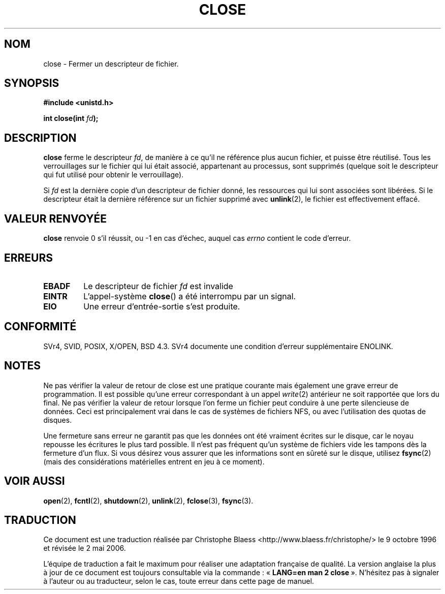 .\" Hey Emacs! This file is -*- nroff -*- source.
.\"
.\" This manpage is Copyright (C) 1992 Drew Eckhardt;
.\"                               1993 Michael Haardt, Ian Jackson.
.\"
.\" Permission is granted to make and distribute verbatim copies of this
.\" manual provided the copyright notice and this permission notice are
.\" preserved on all copies.
.\"
.\" Permission is granted to copy and distribute modified versions of this
.\" manual under the conditions for verbatim copying, provided that the
.\" entire resulting derived work is distributed under the terms of a
.\" permission notice identical to this one
.\"
.\" Since the Linux kernel and libraries are constantly changing, this
.\" manual page may be incorrect or out-of-date.  The author(s) assume no
.\" responsibility for errors or omissions, or for damages resulting from
.\" the use of the information contained herein.  The author(s) may not
.\" have taken the same level of care in the production of this manual,
.\" which is licensed free of charge, as they might when working
.\" professionally.
.\"
.\" Formatted or processed versions of this manual, if unaccompanied by
.\" the source, must acknowledge the copyright and authors of this work.
.\"
.\" Modified Wed Jul 21 22:40:25 1993 by Rik Faith (faith@cs.unc.edu)
.\" Modified Sat Feb 18 15:27:48 1995 by Michael Haardt
.\" Modified Sun Apr 14 11:40:50 1996 by Andries Brouwer <aeb@cwi.nl>:
.\"   corrected description of effect on locks (thanks to
.\"   Tigran Aivazian <tigran@sco.com>).
.\" Modified Fri Jan 31 16:21:46 1997 by Eric S. Raymond <esr@thyrsus.com>
.\" Modified 2000-07-22 by Nicolás Lichtmaier <nick@debian.org>
.\"   added note about close(2) not guaranteeing that data is safe on close.
.\"
.\" Traduction 9/10/1996 par Christophe Blaess (ccb@club-internet.fr)
.\" Màj 05/05/1999 LDP-1.23
.\" Màj 30/08/2000 LDP-1.31
.\" Màj 30/05/2001 LDP-1.36
.\" Màj 15/01/2002 LDP-1.47
.\" Màj 18/07/2003 LDP-1.56
.\" Màj 01/05/2006 LDP-1.67.1
.\"
.TH CLOSE 2 "13 décembre 2001" LDP "Manuel du programmeur Linux"
.SH NOM
close \- Fermer un descripteur de fichier.
.SH SYNOPSIS
.nf
.B #include <unistd.h>
.sp
.BI "int close(int " fd );
.fi
.SH DESCRIPTION
.B close
ferme le descripteur
.IR fd ,
de manière à ce qu'il ne référence plus
aucun fichier, et puisse être réutilisé. Tous les verrouillages sur le
fichier qui lui était associé, appartenant au processus, sont supprimés
(quelque soit le descripteur qui fut utilisé pour obtenir le verrouillage).
.PP
Si
.I fd
est la dernière copie d'un descripteur de fichier donné, les ressources
qui lui sont associées sont libérées.
Si le descripteur était la dernière référence sur un
fichier supprimé avec
.BR unlink (2),
le fichier est effectivement effacé.
.SH "VALEUR RENVOYÉE"
.BR close
renvoie 0 s'il réussit, ou \-1 en cas d'échec, auquel cas
.I errno
contient le code d'erreur.
.SH ERREURS
.TP
.B EBADF
Le descripteur de fichier
.I fd
est invalide
.TP
.B EINTR
L'appel-système
.BR close ()
a été interrompu par un signal.
.TP
.B EIO
Une erreur d'entrée-sortie s'est produite.
.SH "CONFORMITÉ"
SVr4, SVID, POSIX, X/OPEN, BSD 4.3. SVr4 documente une
condition d'erreur supplémentaire ENOLINK.
.SH "NOTES"
Ne pas vérifier la valeur de retour de close est une pratique courante
mais également une grave erreur de programmation. Il est possible qu'une erreur
correspondant à un appel
.IR write (2)
antérieur ne soit rapportée que lors du
.Br close ()
final.
Ne pas vérifier la valeur de retour lorsque l'on ferme un fichier peut
conduire à une perte silencieuse de données. Ceci est principalement
vrai dans le cas de systèmes de fichiers NFS, ou avec l'utilisation des
quotas de disques.
.PP
Une fermeture sans erreur ne garantit pas que les données ont été vraiment écrites sur le disque, car le noyau
repousse les écritures le plus tard possible. Il n'est pas fréquent qu'un système de fichiers vide les tampons
dès la fermeture d'un flux. Si vous désirez vous assurer que les informations sont en sûreté sur le disque,
utilisez
.BR fsync (2)
(mais des considérations matérielles entrent en jeu à ce moment).
.SH "VOIR AUSSI"
.BR open (2),
.BR fcntl (2),
.BR shutdown (2),
.BR unlink (2),
.BR fclose (3),
.BR fsync (3).
.SH TRADUCTION
.PP
Ce document est une traduction réalisée par Christophe Blaess
<http://www.blaess.fr/christophe/> le 9\ octobre\ 1996
et révisée le 2\ mai\ 2006.
.PP
L'équipe de traduction a fait le maximum pour réaliser une adaptation
française de qualité. La version anglaise la plus à jour de ce document est
toujours consultable via la commande\ : «\ \fBLANG=en\ man\ 2\ close\fR\ ».
N'hésitez pas à signaler à l'auteur ou au traducteur, selon le cas, toute
erreur dans cette page de manuel.
